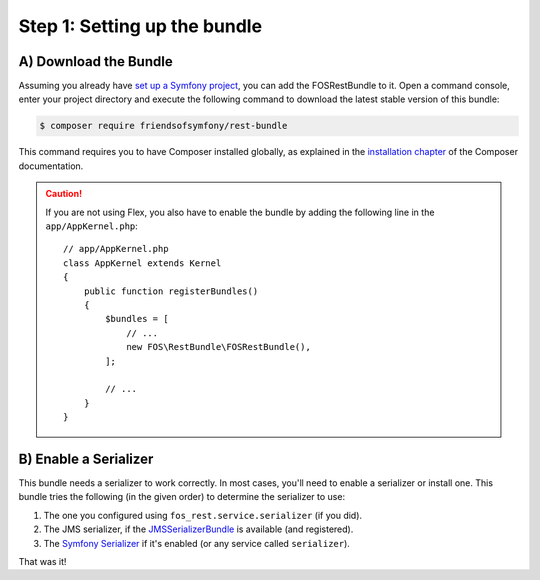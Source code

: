 Step 1: Setting up the bundle
=============================

A) Download the Bundle
----------------------

Assuming you already have `set up a Symfony project`_, you can add the FOSRestBundle to it. Open a command console,
enter your project directory and execute the following command to download the latest stable version of this bundle:

.. code-block:: bash

    $ composer require friendsofsymfony/rest-bundle

This command requires you to have Composer installed globally, as explained
in the `installation chapter`_ of the Composer documentation.

.. caution::

    If you are not using Flex, you also have to enable the bundle by adding the following line in the ``app/AppKernel.php``::
    
        // app/AppKernel.php
        class AppKernel extends Kernel
        {
            public function registerBundles()
            {
                $bundles = [
                    // ...
                    new FOS\RestBundle\FOSRestBundle(),
                ];

                // ...
            }
        }
    
B) Enable a Serializer
----------------------

This bundle needs a serializer to work correctly. In most cases,
you'll need to enable a serializer or install one. This bundle tries
the following (in the given order) to determine the serializer to use:

#. The one you configured using ``fos_rest.service.serializer`` (if you did).
#. The JMS serializer, if the `JMSSerializerBundle`_ is available (and registered).
#. The `Symfony Serializer`_ if it's enabled (or any service called ``serializer``).

That was it!

.. _`set up a Symfony project`: https://symfony.com/download
.. _`installation chapter`: https://getcomposer.org/doc/00-intro.md
.. _`JMSSerializer`: https://github.com/schmittjoh/serializer
.. _`JMSSerializerBundle`: https://github.com/schmittjoh/JMSSerializerBundle
.. _`Symfony Serializer`: http://symfony.com/doc/current/cookbook/serializer.html
